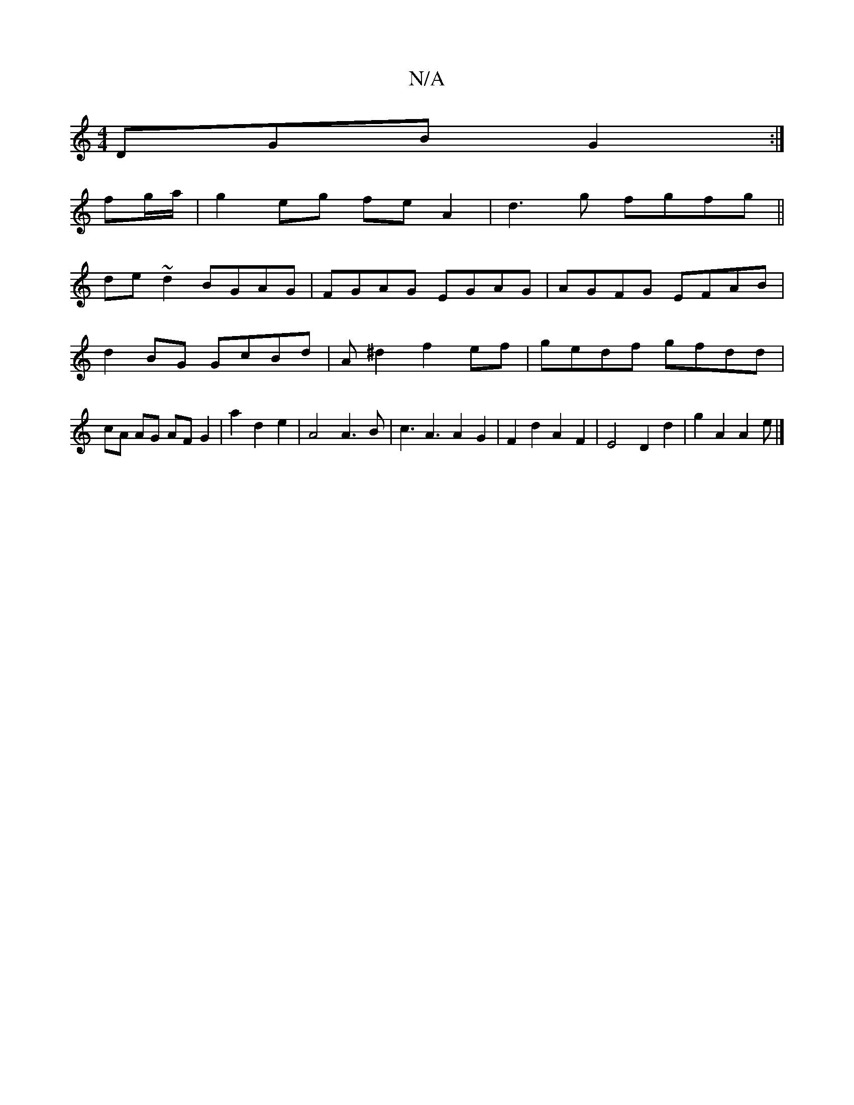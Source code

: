 X:1
T:N/A
M:4/4
R:N/A
K:Cmajor
DGB G2:|
fg/a/ |g2 eg feA2|d3g fgfg||
de ~d2 BGAG|FGAG EGAG|AGFG EFAB|d2BG GcBd|A^d2 f2 ef|gedf gfdd|cA AG AF G2|a2 d2e2|A4 A3B|c3A3A2G2|F2d2A2F2|E4D2d2|g2A2 A2 e|]

E4 |:(3Bcd (3edf |
d2 d2 e>d | e>f